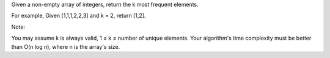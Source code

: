 Given a non-empty array of integers, return the k most frequent
elements.

For example, Given [1,1,1,2,2,3] and k = 2, return [1,2].

Note:

You may assume k is always valid, 1 ≤ k ≤ number of unique elements.
Your algorithm's time complexity must be better than O(n log n), where n
is the array's size.
